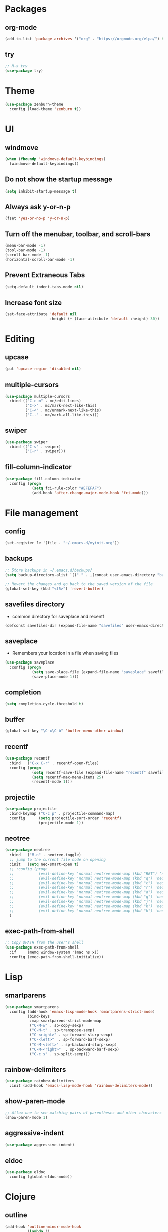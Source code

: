 #+STARTUP:  overview
#+PROPERTY: header-args :comments yes :results silent

* Packages
** org-mode
#+BEGIN_SRC emacs-lisp
  (add-to-list 'package-archives '("org" . "https://orgmode.org/elpa/") t)
#+END_SRC

** try
#+BEGIN_SRC emacs-lisp
  ;; M-x try
  (use-package try)
#+END_SRC

* Theme
#+BEGIN_SRC emacs-lisp
(use-package zenburn-theme
  :config (load-theme 'zenburn t))
#+END_SRC

* UI
** windmove
#+BEGIN_SRC emacs-lisp
  (when (fboundp 'windmove-default-keybindings)
    (windmove-default-keybindings))
#+END_SRC

** Do not show the startup message
#+BEGIN_SRC emacs-lisp
  (setq inhibit-startup-message t)
#+END_SRC

** Always ask y-or-n-p
#+BEGIN_SRC emacs-lisp
  (fset 'yes-or-no-p 'y-or-n-p)
#+END_SRC

** Turn off the menubar, toolbar, and scroll-bars
#+BEGIN_SRC emacs-lisp
  (menu-bar-mode -1)
  (tool-bar-mode -1)
  (scroll-bar-mode -1)
  (horizontal-scroll-bar-mode -1)
#+END_SRC

** Prevent Extraneous Tabs
#+BEGIN_SRC emacs-lisp
  (setq-default indent-tabs-mode nil)
#+END_SRC
 
** Increase font size
#+BEGIN_SRC emacs-lisp
  (set-face-attribute 'default nil
                      :height (+ (face-attribute 'default :height) 30))
#+END_SRC
* Editing
** upcase
#+BEGIN_SRC emacs-lisp
(put 'upcase-region 'disabled nil)
#+END_SRC

** multiple-cursors
#+BEGIN_SRC emacs-lisp
  (use-package multiple-cursors
    :bind (("C-c m" . mc/edit-lines)
           ("C->" . mc/mark-next-like-this)
           ("C-<" . mc/unmark-next-like-this)
           ("C-." . mc/mark-all-like-this)))
#+END_SRC

** swiper
#+BEGIN_SRC emacs-lisp
 (use-package swiper
   :bind (("C-s" . swiper)
          ("C-r" . swiper)))
#+END_SRC
** fill-column-indicator
#+BEGIN_SRC emacs-lisp
  (use-package fill-column-indicator
    :config (progn
              (setq fci-rule-color "#EFEFAF")
              (add-hook 'after-change-major-mode-hook 'fci-mode)))
#+END_SRC

* File management
** config
#+BEGIN_SRC emacs-lisp
  (set-register ?e '(file . "~/.emacs.d/myinit.org"))
#+END_SRC
** backups
#+BEGIN_SRC emacs-lisp
  ;; Store backups in ~/.emacs.d/backups/
  (setq backup-directory-alist `(("." . ,(concat user-emacs-directory "backups"))))

  ;; Revert the changes and go back to the saved version of the file
  (global-set-key (kbd "<f5>") 'revert-buffer)
#+END_SRC

** savefiles directory
  - common directory for saveplace and recentf
#+BEGIN_SRC emacs-lisp
  (defconst savefiles-dir (expand-file-name "savefiles" user-emacs-directory))
#+END_SRC

** saveplace
  - Remembers your location in a file when saving files
#+BEGIN_SRC emacs-lisp
(use-package saveplace
  :config (progn
            (setq save-place-file (expand-file-name "saveplace" savefiles-dir))
            (save-place-mode 1)))
#+END_SRC

** completion
#+BEGIN_SRC emacs-lisp
  (setq completion-cycle-threshold t)
#+END_SRC

** buffer
#+BEGIN_SRC emacs-lisp
  (global-set-key "\C-x\C-b" 'buffer-menu-other-window)
#+END_SRC
** recentf
#+BEGIN_SRC emacs-lisp
(use-package recentf
  :bind   ("C-x C-r" . recentf-open-files)
  :config (progn
            (setq recentf-save-file (expand-file-name "recentf" savefiles-dir))
            (setq recentf-max-menu-items 25)
            (recentf-mode 1)))
#+END_SRC

** projectile
#+BEGIN_SRC emacs-lisp
  (use-package projectile
    :bind-keymap ("C-c p" . projectile-command-map)
    :config      (setq projectile-sort-order 'recentf)
                 (projectile-mode 1))
#+END_SRC

** neotree
#+BEGIN_SRC emacs-lisp
  (use-package neotree
    :bind   ("M-n" . neotree-toggle)
    ;; jump to the current file node on opening
    :init   (setq neo-smart-open t)
    ;; :config (progn
    ;;           (evil-define-key 'normal neotree-mode-map (kbd "RET") 'neotree-enter)
    ;;           (evil-define-key 'normal neotree-mode-map (kbd "q") 'neotree-hide)
    ;;           (evil-define-key 'normal neotree-mode-map (kbd "c") 'neotree-create-node)
    ;;           (evil-define-key 'normal neotree-mode-map (kbd "r") 'neotree-rename-node)
    ;;           (evil-define-key 'normal neotree-mode-map (kbd "d") 'neotree-delete-node)
    ;;           (evil-define-key 'normal neotree-mode-map (kbd "g") 'neotree-refresh)
    ;;           (evil-define-key 'normal neotree-mode-map (kbd "j") 'neotree-next-line)
    ;;           (evil-define-key 'normal neotree-mode-map (kbd "k") 'neotree-previous-line)
    ;;           (evil-define-key 'normal neotree-mode-map (kbd "h") 'neotree-hidden-file-toggle))
    )
#+END_SRC

** exec-path-from-shell
#+BEGIN_SRC emacs-lisp
  ;; Copy $PATH from the user's shell
  (use-package exec-path-from-shell
    :if     (memq window-system '(mac ns x))
    :config (exec-path-from-shell-initialize))
#+END_SRC

* Lisp
** smartparens
#+BEGIN_SRC emacs-lisp
  (use-package smartparens
    :config (add-hook 'emacs-lisp-mode-hook 'smartparens-strict-mode)
            (bind-keys
             :map smartparens-strict-mode-map
             ("C-M-w" . sp-copy-sexp)
             ("C-M-t" . sp-transpose-sexp)
             ("C-<right>" . sp-forward-slurp-sexp)
             ("C-<left>"  . sp-forward-barf-sexp)
             ("C-M-<left>" . sp-backward-slurp-sexp)
             ("C-M-<right>"  . sp-backward-barf-sexp)
             ("C-c s" . sp-split-sexp)))
#+END_SRC

** rainbow-delimiters
#+BEGIN_SRC emacs-lisp
(use-package rainbow-delimiters
  :init (add-hook 'emacs-lisp-mode-hook 'rainbow-delimiters-mode))
#+END_SRC

** show-paren-mode
#+BEGIN_SRC emacs-lisp
;; Allow one to see matching pairs of parentheses and other characters
(show-paren-mode 1)
#+END_SRC

** aggressive-indent
#+BEGIN_SRC emacs-lisp
(use-package aggressive-indent)
#+END_SRC

** eldoc
#+BEGIN_SRC emacs-lisp
(use-package eldoc
  :config (global-eldoc-mode))
#+END_SRC

* Clojure
** outline
#+BEGIN_SRC emacs-lisp
  (add-hook 'outline-minor-mode-hook
            (lambda ()
              (local-set-key "\C-c\C-c" outline-mode-prefix-map)))
  ;; clojure-mode's definition ";;;\\(;* [^ \t\n]\\)\\|("
  (defun clojure-outline-minor-mode ()
    (outline-minor-mode 1)
    (setq-local outline-regexp (rx ";;" space (+ "\*"))))
#+END_SRC

** clojure-mode
#+BEGIN_SRC emacs-lisp
  (use-package clojure-mode
    :config (add-hook 'clojure-mode-hook 'rainbow-delimiters-mode)
            (add-hook 'clojure-mode-hook 'smartparens-strict-mode)
            (add-hook 'clojure-mode-hook 'aggressive-indent-mode)
            (add-hook 'clojure-mode-hook 'clojure-outline-minor-mode))
#+END_SRC

** cider
#+BEGIN_SRC emacs-lisp
(use-package cider
  :config (setq cider-repl-display-help-banner nil
                cider-repl-pop-to-buffer-on-connect nil))
#+END_SRC

** outshine
#+BEGIN_SRC emacs-lisp
  (use-package outshine
    :disabled
    :bind   ("C-<tab>" . outshine-cycle-buffer)
    ;; :config (outshine-cycle-buffer)
    :init   (add-hook 'outline-minor-mode-hook 'outshine-mode))
#+END_SRC

* Utility
** which-key
#+BEGIN_SRC emacs-lisp
(use-package which-key
  :config (which-key-mode))
#+END_SRC

** undo-tree
#+BEGIN_SRC emacs-lisp
(use-package undo-tree
  :config (global-undo-tree-mode))
#+END_SRC

** uuidgen
#+BEGIN_SRC emacs-lisp
  (use-package uuidgen)
#+END_SRC

* Git
** magit
#+BEGIN_SRC emacs-lisp
(use-package magit
  :bind (("C-x g" . magit-status)))
#+END_SRC

** git-gutter
#+BEGIN_SRC emacs-lisp
  (use-package git-gutter
    :init (global-git-gutter-mode +1))
#+END_SRC

** git-timemachine
#+BEGIN_SRC emacs-lisp
  (use-package git-timemachine)
#+END_SRC

* Company
#+BEGIN_SRC emacs-lisp
  (use-package company
  ;;  :bind (("TAB" . company-indent-or-complete-common))
    :config (add-hook 'after-init-hook 'global-company-mode)
            (setq company-idle-delay 0.4 ; default 0.5
                  company-minimum-prefix-length 4 ; default 4
                  company-selection-wrap-around t)
            (bind-keys :map company-active-map
              ("C-n" . company-select-next)
              ("C-p" . company-select-previous)))
#+END_SRC

* Major modes
** web-mode
#+BEGIN_SRC emacs-lisp
  (use-package web-mode)
#+END_SRC

** markdown-mode
#+BEGIN_SRC emacs-lisp
  (use-package markdown-mode)
#+END_SRC

* Implicit
** bind-key
#+BEGIN_SRC emacs-lisp
  (use-package bind-key
    :disabled)
#+END_SRC

* Disabled
** evil
#+BEGIN_SRC emacs-lisp
  ;; requires goto-chg and undo-tree
  ;; Use C-z to switch among <E> emacs-mode <N> normal-mode <I> insert-mode
  (use-package evil
    :disabled
    :config   (setq evil-default-state 'emacs)
              (evil-mode 1))
  ;; comment/uncomment lines
  ;; "M-:" in all modes and ",cl" in <E>
  (use-package evil-nerd-commenter
    :disabled
    :config (evilnc-default-hotkeys))
#+END_SRC

** inf-clojure
#+BEGIN_SRC emacs-lisp
  (use-package inf-clojure
    :disabled
    :config   (setf inf-clojure-tools-deps-cmd '("localhost" . 5555))
              (add-hook 'clojure-mode-hook 'inf-clojure-minor-mode))
#+END_SRC
** helm
#+BEGIN_SRC emacs-lisp
  (use-package helm
    :disabled
    :bind     ("C-x C-f" . helm-find-files)
    :config   (helm-mode 1))
#+END_SRC

** helm-projectile
#+BEGIN_SRC emacs-lisp
  (use-package helm-projectile
    :disabled
    :diminish projectile-mode
    :bind     ("C-c p p" . helm-projectile-switch-project)
    :init     (use-package helm-ag)
    :config   (projectile-global-mode t)
              (helm-projectile-on))
#+END_SRC
** Hideshow
#+BEGIN_SRC emacs-lisp
  (use-package hideshow
    :disabled
    :defer 2
    :config (hs-minor-mode 1)
    :bind ("C-c h" . hs-toggle-hiding))
#+END_SRC

